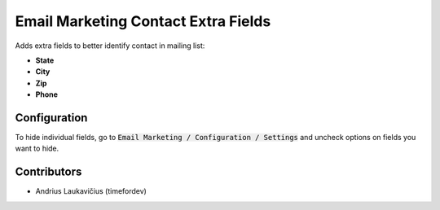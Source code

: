 Email Marketing Contact Extra Fields
####################################

Adds extra fields to better identify contact in mailing list:

* **State**
* **City**
* **Zip**
* **Phone**

Configuration
=============

To hide individual fields, go to :code:`Email Marketing / Configuration / Settings` and uncheck options on fields you want to hide.

Contributors
============

* Andrius Laukavičius (timefordev)

